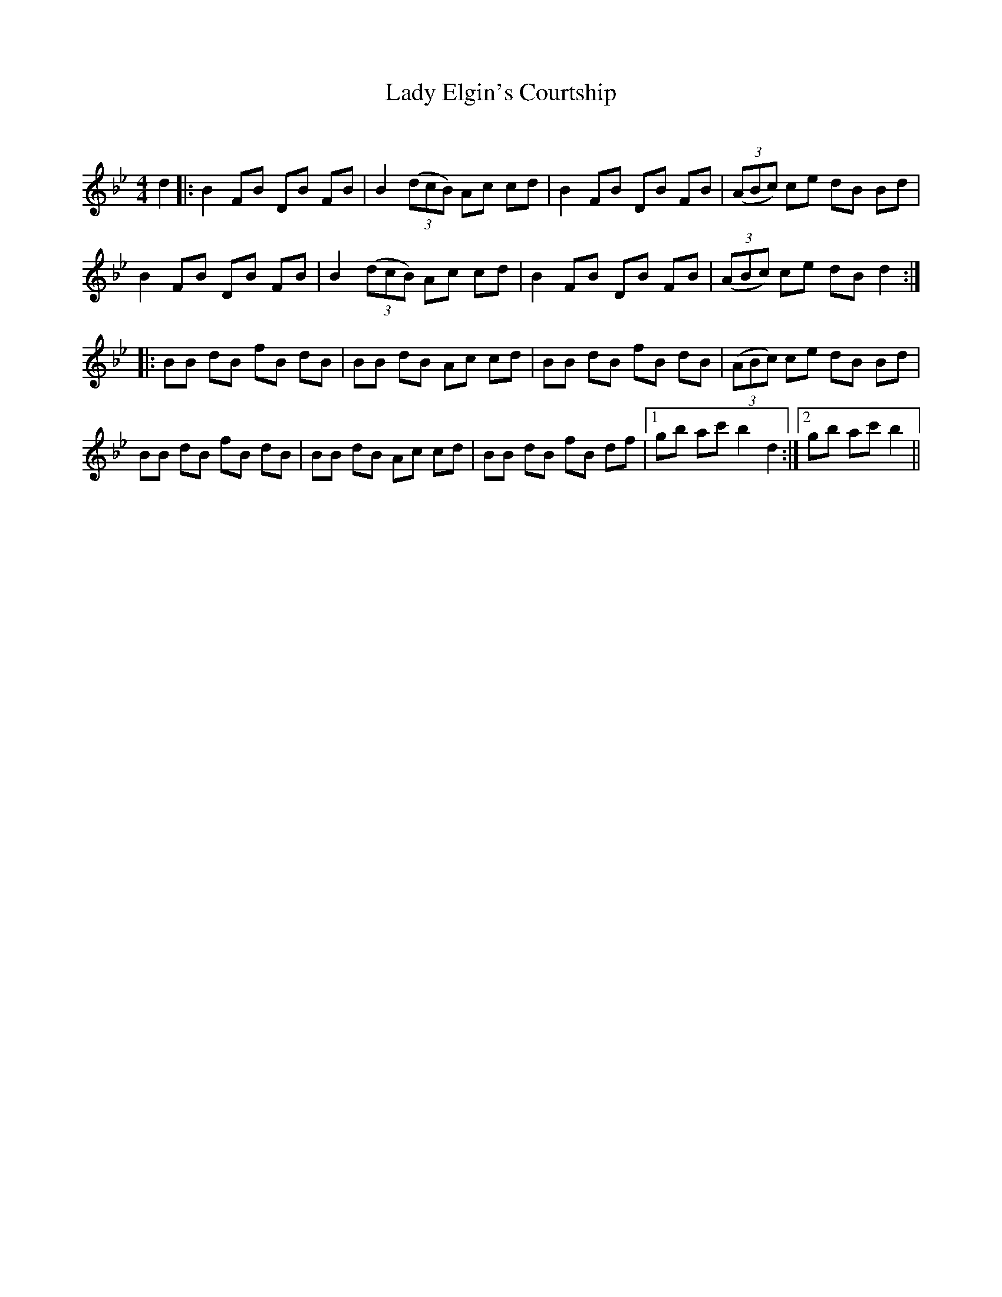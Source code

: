 X:1
T: Lady Elgin's Courtship
C:
R:Reel
Q: 232
K:Bb
M:4/4
L:1/8
d2|:B2 FB DB FB|B2 ((3dcB) Ac cd|B2 FB DB FB|((3ABc) ce dB Bd|
B2 FB DB FB|B2 ((3dcB) Ac cd|B2 FB DB FB|((3ABc) ce dB d2:|
|:BB dB fB dB|BB dB Ac cd|BB dB fB dB|((3ABc) ce dB Bd|
BB dB fB dB|BB dB Ac cd|BB dB fB df|1gb ac' b2 d2:|2gb ac' b2||
